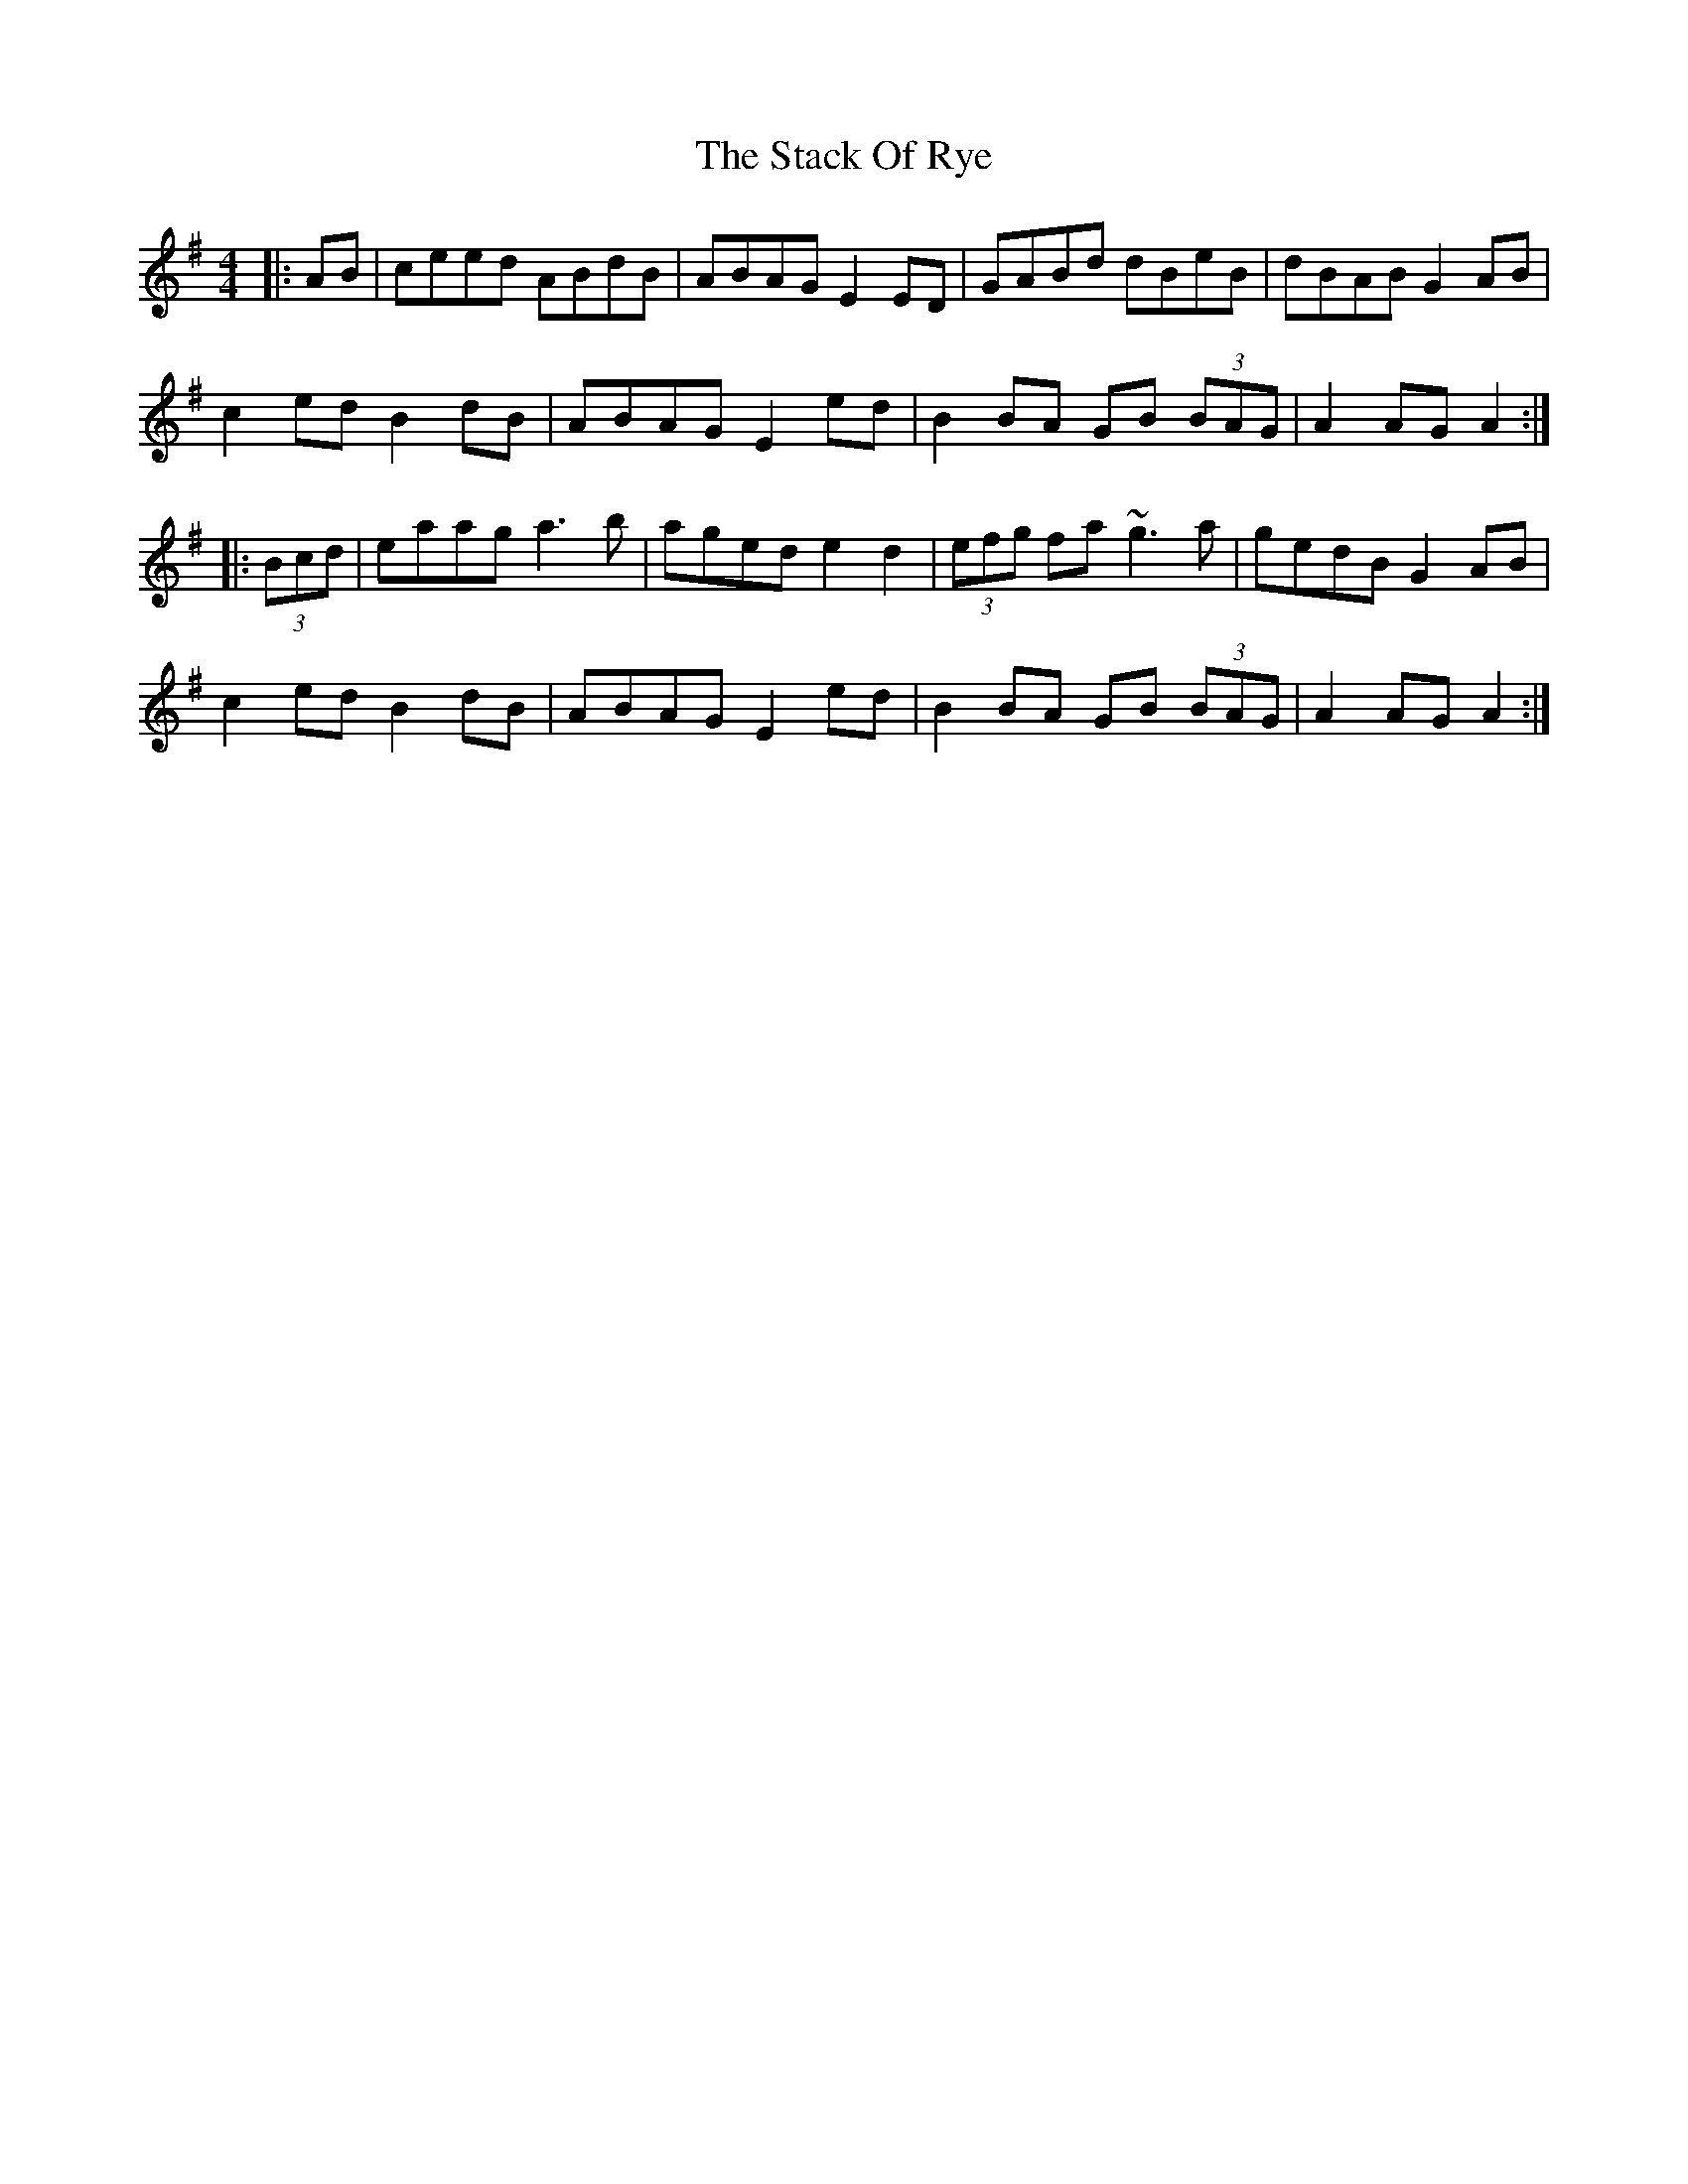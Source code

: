 X: 38326
T: Stack Of Rye, The
R: hornpipe
M: 4/4
K: Adorian
|:AB|ceed ABdB|ABAG E2ED|GABd dBeB|dBAB G2AB|
c2ed B2dB|ABAG E2ed|B2BA GB (3BAG|A2AG A2:|
|:(3Bcd|eaag a3b|aged e2d2|(3efg fa ~g3a|gedB G2AB|
c2ed B2dB|ABAG E2ed|B2BA GB (3BAG|A2AG A2:|

